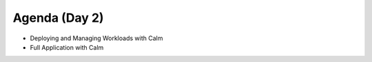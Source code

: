 Agenda (Day 2)
++++++++++++++

- Deploying and Managing Workloads with Calm
- Full Application with Calm
